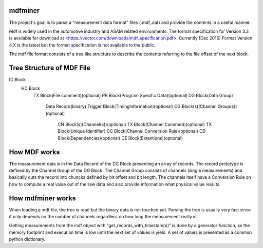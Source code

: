 ﻿mdfminer
=======================

The project's goal is to parse a "measurement data format" files (.mdf,.dat) and provide the contents in a useful manner.

Mdf is widely used in the automotive industry and ASAM related environments. 
The format specification for Version 3.3 is available for download at
<https://vector.com/downloads/mdf_specification.pdf>.
Currently (Dec 2016) Format Version 4.X is the latest but the format specification is not available to the public. 

The mdf file format consists of a tree like structure to describe the contents referring 
to the file offset of the next block.

Tree Structure of MDF File
==========================

ID Block
  HD Block
    TX Block(File comment)(optional)
    PR Block(Program Specific Data)(optional)
    DG Block(Data Group)
      Data Record(binary)
      Trigger Block(TimingInformation)(optional)
      CG Block(s)(Channel Group(s))(optional)
        CN Block(s)(Channel(s))(optional)
        TX Block(Channel Comment)(optional)
        TX Block(Unique Identifier)
        CC Block(Channel Conversion Rule)(optional)
	CD Block(Dependencies)(optional)
	CE Block(Extentions)(optional)

How MDF works
=============

The measurement data is in the Data Record of the DG Block presenting an array of records.
The record prototype is defined by the Channel Group of the DG Block. The Channel Group consists of channels (single measurements)
and basically cuts the record into chuncks defined by bit offset and bit length.
The channels itself have a Conversion Rule on how to compute a real value out of the raw data and also provide information what physical value results.

 
How mdfminer works
==================

When loading a mdf file, the tree is read but the binary data is not touched yet.
Parsing the tree is usually very fast since it only depends on the number of channels regardless on how long the measurement really is.

Getting measurements from the mdf object  with "get_records_with_timestamp()" is done by a generator function, so the memory footprint and execution time is low until the next set of values is yield.
A set of values is presented as a common python dictionary.




